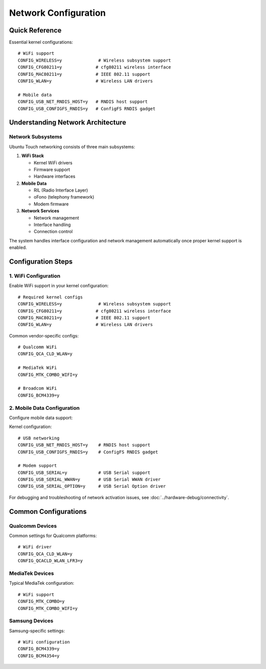 Network Configuration
=====================

Quick Reference
---------------
Essential kernel configurations::

    # WiFi support
    CONFIG_WIRELESS=y              # Wireless subsystem support
    CONFIG_CFG80211=y             # cfg80211 wireless interface
    CONFIG_MAC80211=y             # IEEE 802.11 support
    CONFIG_WLAN=y                 # Wireless LAN drivers
    
    # Mobile data
    CONFIG_USB_NET_RNDIS_HOST=y   # RNDIS host support
    CONFIG_USB_CONFIGFS_RNDIS=y   # ConfigFS RNDIS gadget

Understanding Network Architecture
----------------------------------

Network Subsystems
^^^^^^^^^^^^^^^^^^
Ubuntu Touch networking consists of three main subsystems:

1. **WiFi Stack**

   * Kernel WiFi drivers
   * Firmware support
   * Hardware interfaces

2. **Mobile Data**

   * RIL (Radio Interface Layer)
   * oFono (telephony framework)
   * Modem firmware

3. **Network Services**

   * Network management
   * Interface handling
   * Connection control

The system handles interface configuration and network management automatically once proper kernel support is enabled.

Configuration Steps
-------------------

1. WiFi Configuration
^^^^^^^^^^^^^^^^^^^^^
Enable WiFi support in your kernel configuration::

    # Required kernel configs
    CONFIG_WIRELESS=y              # Wireless subsystem support
    CONFIG_CFG80211=y             # cfg80211 wireless interface
    CONFIG_MAC80211=y             # IEEE 802.11 support
    CONFIG_WLAN=y                 # Wireless LAN drivers

Common vendor-specific configs::

    # Qualcomm WiFi
    CONFIG_QCA_CLD_WLAN=y
    
    # MediaTek WiFi
    CONFIG_MTK_COMBO_WIFI=y
    
    # Broadcom WiFi
    CONFIG_BCM4339=y

2. Mobile Data Configuration
^^^^^^^^^^^^^^^^^^^^^^^^^^^^
Configure mobile data support:

Kernel configuration::

    # USB networking
    CONFIG_USB_NET_RNDIS_HOST=y    # RNDIS host support
    CONFIG_USB_CONFIGFS_RNDIS=y    # ConfigFS RNDIS gadget
    
    # Modem support
    CONFIG_USB_SERIAL=y            # USB Serial support
    CONFIG_USB_SERIAL_WWAN=y       # USB Serial WWAN driver
    CONFIG_USB_SERIAL_OPTION=y     # USB Serial Option driver

For debugging and troubleshooting of network activation issues, see :doc:`../hardware-debug/connectivity`.

Common Configurations
---------------------

Qualcomm Devices
^^^^^^^^^^^^^^^^
Common settings for Qualcomm platforms::

    # WiFi driver
    CONFIG_QCA_CLD_WLAN=y
    CONFIG_QCACLD_WLAN_LFR3=y

MediaTek Devices
^^^^^^^^^^^^^^^^
Typical MediaTek configuration::

    # WiFi support
    CONFIG_MTK_COMBO=y
    CONFIG_MTK_COMBO_WIFI=y

Samsung Devices
^^^^^^^^^^^^^^^
Samsung-specific settings::

    # WiFi configuration
    CONFIG_BCM4339=y
    CONFIG_BCM4354=y